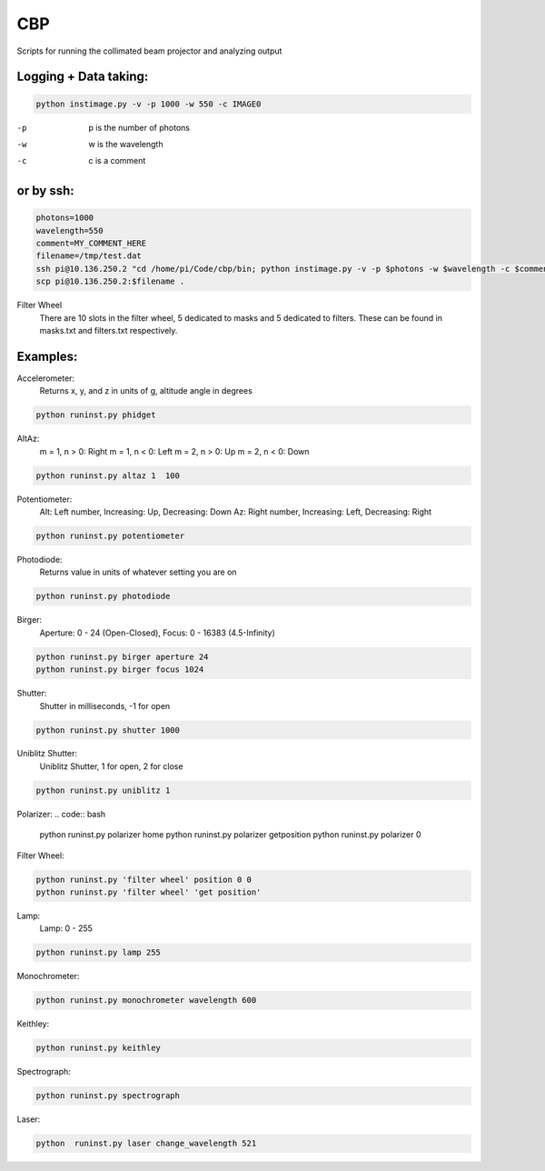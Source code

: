 ===
CBP
===

Scripts for running the collimated beam projector and analyzing output

Logging + Data taking:
----------------------

.. code:: bash

    python instimage.py -v -p 1000 -w 550 -c IMAGE0


-p    p is the number of photons
-w    w is the wavelength
-c    c is a comment

or by ssh:
----------

.. code:: bash

    photons=1000
    wavelength=550
    comment=MY_COMMENT_HERE
    filename=/tmp/test.dat
    ssh pi@10.136.250.2 "cd /home/pi/Code/cbp/bin; python instimage.py -v -p $photons -w $wavelength -c $comment -f $filename"
    scp pi@10.136.250.2:$filename .

Filter Wheel
    There are 10 slots in the filter wheel, 5 dedicated to masks and 5 dedicated to filters. These can be found in masks.txt and filters.txt respectively.

Examples:
---------

Accelerometer:
    Returns x, y, and z in units of g, altitude angle in degrees

.. code:: bash

    python runinst.py phidget

AltAz:
    m = 1, n > 0: Right
    m = 1, n < 0: Left
    m = 2, n > 0: Up
    m = 2, n < 0: Down

.. code:: bash

    python runinst.py altaz 1  100


Potentiometer:
    Alt: Left number, Increasing: Up, Decreasing: Down
    Az: Right number, Increasing: Left, Decreasing: Right

.. code:: bash

    python runinst.py potentiometer


Photodiode:
    Returns value in units of whatever setting you are on

.. code:: bash

    python runinst.py photodiode


Birger:
    Aperture: 0 - 24 (Open-Closed), Focus: 0 - 16383 (4.5-Infinity)

.. code::  bash

    python runinst.py birger aperture 24
    python runinst.py birger focus 1024

Shutter:
   Shutter in milliseconds, -1 for open

.. code:: bash

    python runinst.py shutter 1000

Uniblitz Shutter:
   Uniblitz Shutter, 1 for open, 2 for close

.. code:: bash

    python runinst.py uniblitz 1

Polarizer:
.. code:: bash

    python runinst.py polarizer home 
    python runinst.py polarizer getposition
    python runinst.py polarizer 0

Filter Wheel:

.. code:: bash

    python runinst.py 'filter wheel' position 0 0
    python runinst.py 'filter wheel' 'get position'

Lamp:
    Lamp: 0 - 255

.. code:: bash

    python runinst.py lamp 255

Monochrometer:

.. code:: bash

    python runinst.py monochrometer wavelength 600

Keithley:

.. code:: bash

    python runinst.py keithley

Spectrograph:

.. code:: bash

    python runinst.py spectrograph

Laser:

.. code:: bash

    python  runinst.py laser change_wavelength 521
